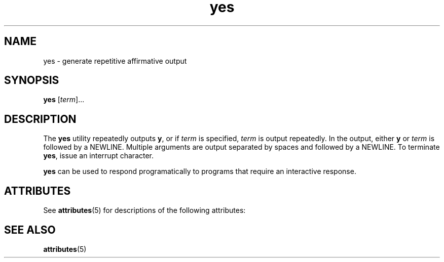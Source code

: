 '\" te
.\" Copyright (c) 2006, Sun Microsystems, Inc.,  All Rights Reserved.
.\" CDDL HEADER START
.\"
.\" The contents of this file are subject to the terms of the
.\" Common Development and Distribution License (the "License").
.\" You may not use this file except in compliance with the License.
.\"
.\" You can obtain a copy of the license at usr/src/OPENSOLARIS.LICENSE
.\" or http://www.opensolaris.org/os/licensing.
.\" See the License for the specific language governing permissions
.\" and limitations under the License.
.\"
.\" When distributing Covered Code, include this CDDL HEADER in each
.\" file and include the License file at usr/src/OPENSOLARIS.LICENSE.
.\" If applicable, add the following below this CDDL HEADER, with the
.\" fields enclosed by brackets "[]" replaced with your own identifying
.\" information: Portions Copyright [yyyy] [name of copyright owner]
.\"
.\" CDDL HEADER END
.TH yes 1 "20 Dec 2006" "SunOS 5.11" "User Commands"
.SH NAME
yes \- generate repetitive affirmative output
.SH SYNOPSIS
.LP
.nf
\fByes\fR [\fIterm\fR]...
.fi

.SH DESCRIPTION
.sp
.LP
The
.B yes
utility repeatedly outputs
.BR y ,
or if
.I term
is
specified,
.I term
is output repeatedly. In the output, either
.B y
or
\fIterm\fR is followed by a NEWLINE. Multiple arguments are output separated
by spaces and followed by a NEWLINE. To terminate
.BR yes ,
issue an
interrupt character.
.sp
.LP
\fByes\fR can be used to respond programatically to programs that require
an interactive response.
.SH ATTRIBUTES
.sp
.LP
See
.BR attributes (5)
for descriptions of the following attributes:
.sp

.sp
.TS
tab() box;
cw(2.75i) |cw(2.75i)
lw(2.75i) |lw(2.75i)
.
ATTRIBUTE TYPEATTRIBUTE VALUE
_
AvailabilitySUNWesu
.TE

.SH SEE ALSO
.sp
.LP
.BR attributes (5)
